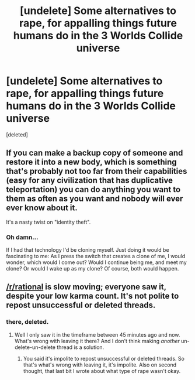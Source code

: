 #+TITLE: [undelete] Some alternatives to rape, for appalling things future humans do in the 3 Worlds Collide universe

* [undelete] Some alternatives to rape, for appalling things future humans do in the 3 Worlds Collide universe
:PROPERTIES:
:Score: 0
:DateUnix: 1519859346.0
:DateShort: 2018-Mar-01
:END:
[deleted]


** If you can make a backup copy of someone and restore it into a new body, which is something that's probably not too far from their capabilities (easy for any civilization that has duplicative teleportation) you can do anything you want to them as often as you want and nobody will ever ever know about it.

It's a nasty twist on "identity theft".
:PROPERTIES:
:Author: ArgentStonecutter
:Score: 2
:DateUnix: 1519860521.0
:DateShort: 2018-Mar-01
:END:

*** Oh damn...

If I had that technology I'd be cloning myself. Just doing it would be fascinating to me: As I press the switch that creates a clone of me, I would wonder, which would I come out? Would I continue being me, and meet my clone? Or would I wake up as my clone? Of course, both would happen.
:PROPERTIES:
:Score: 1
:DateUnix: 1519861372.0
:DateShort: 2018-Mar-01
:END:


** [[/r/rational]] is slow moving; everyone saw it, despite your low karma count. It's not polite to repost unsuccessful or deleted threads.
:PROPERTIES:
:Author: GaBeRockKing
:Score: 1
:DateUnix: 1519861288.0
:DateShort: 2018-Mar-01
:END:

*** there, deleted.
:PROPERTIES:
:Score: 1
:DateUnix: 1519861904.0
:DateShort: 2018-Mar-01
:END:

**** Well I only saw it in the timeframe between 45 minutes ago and now. What's wrong with leaving it there? And I don't think making /another/ un-delete-un-delete thread is a solution.
:PROPERTIES:
:Author: rhaps0dy4
:Score: 1
:DateUnix: 1519862155.0
:DateShort: 2018-Mar-01
:END:

***** You said it's impolite to repost unsuccessful or deleted threads. So that's what's wrong with leaving it, it's impolite. Also on second thought, that last bit I wrote about what type of rape wasn't okay.
:PROPERTIES:
:Score: 1
:DateUnix: 1519862347.0
:DateShort: 2018-Mar-01
:END:
